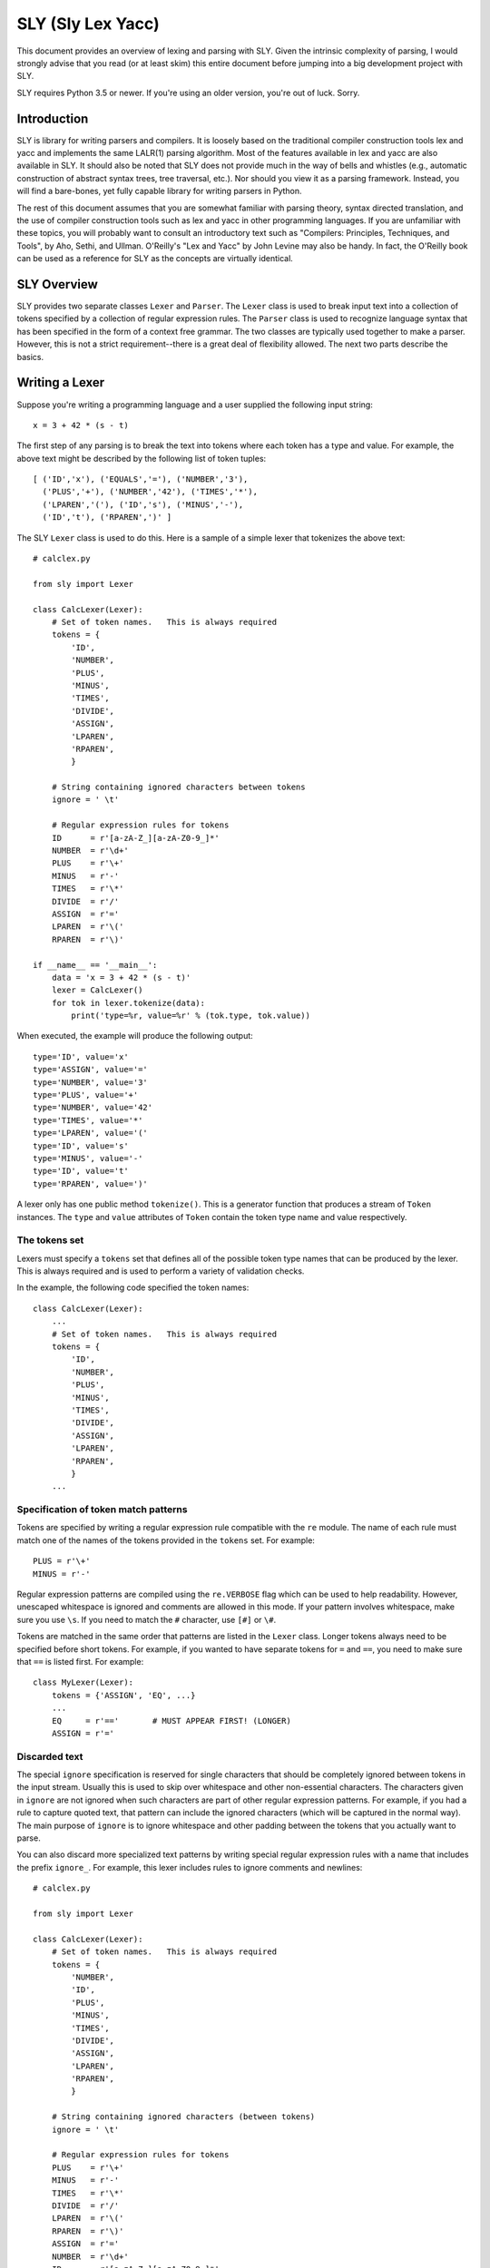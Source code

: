 SLY (Sly Lex Yacc)
==================

This document provides an overview of lexing and parsing with SLY.
Given the intrinsic complexity of parsing, I would strongly advise 
that you read (or at least skim) this entire document before jumping
into a big development project with SLY.  

SLY requires Python 3.5 or newer.  If you're using an older version,
you're out of luck. Sorry.

Introduction
------------
SLY is library for writing parsers and compilers.  It is loosely
based on the traditional compiler construction tools lex and yacc
and implements the same LALR(1) parsing algorithm.  Most of the
features available in lex and yacc are also available in SLY.
It should also be noted that SLY does not provide much in
the way of bells and whistles (e.g., automatic construction of
abstract syntax trees, tree traversal, etc.). Nor should you view it
as a parsing framework. Instead, you will find a bare-bones, yet
fully capable library for writing parsers in Python.

The rest of this document assumes that you are somewhat familiar with
parsing theory, syntax directed translation, and the use of compiler
construction tools such as lex and yacc in other programming
languages. If you are unfamiliar with these topics, you will probably
want to consult an introductory text such as "Compilers: Principles,
Techniques, and Tools", by Aho, Sethi, and Ullman.  O'Reilly's "Lex
and Yacc" by John Levine may also be handy.  In fact, the O'Reilly book can be
used as a reference for SLY as the concepts are virtually identical.

SLY Overview
------------

SLY provides two separate classes ``Lexer`` and ``Parser``.  The
``Lexer`` class is used to break input text into a collection of
tokens specified by a collection of regular expression rules.  The
``Parser`` class is used to recognize language syntax that has been
specified in the form of a context free grammar.    The two classes
are typically used together to make a parser.  However, this is not
a strict requirement--there is a great deal of flexibility allowed.
The next two parts describe the basics.

Writing a Lexer
---------------

Suppose you're writing a programming language and a user supplied the
following input string::

    x = 3 + 42 * (s - t)

The first step of any parsing is to break the text into tokens where
each token has a type and value. For example, the above text might be
described by the following list of token tuples::

    [ ('ID','x'), ('EQUALS','='), ('NUMBER','3'), 
      ('PLUS','+'), ('NUMBER','42'), ('TIMES','*'),
      ('LPAREN','('), ('ID','s'), ('MINUS','-'),
      ('ID','t'), ('RPAREN',')' ]

The SLY ``Lexer`` class is used to do this.   Here is a sample of a simple
lexer that tokenizes the above text::

    # calclex.py

    from sly import Lexer

    class CalcLexer(Lexer):
        # Set of token names.   This is always required
        tokens = {
            'ID',       
            'NUMBER',
            'PLUS',
            'MINUS',
            'TIMES',
            'DIVIDE',
            'ASSIGN',
            'LPAREN',
            'RPAREN',
            }

        # String containing ignored characters between tokens
        ignore = ' \t'

        # Regular expression rules for tokens
        ID      = r'[a-zA-Z_][a-zA-Z0-9_]*'
        NUMBER  = r'\d+'
        PLUS    = r'\+'
        MINUS   = r'-'
        TIMES   = r'\*'
        DIVIDE  = r'/'
        ASSIGN  = r'='
        LPAREN  = r'\('
        RPAREN  = r'\)'

    if __name__ == '__main__':
        data = 'x = 3 + 42 * (s - t)'
        lexer = CalcLexer()
        for tok in lexer.tokenize(data):
            print('type=%r, value=%r' % (tok.type, tok.value))

When executed, the example will produce the following output::

    type='ID', value='x'
    type='ASSIGN', value='='
    type='NUMBER', value='3'
    type='PLUS', value='+'
    type='NUMBER', value='42'
    type='TIMES', value='*'
    type='LPAREN', value='('
    type='ID', value='s'
    type='MINUS', value='-'
    type='ID', value='t'
    type='RPAREN', value=')'

A lexer only has one public method ``tokenize()``.  This is a generator
function that produces a stream of ``Token`` instances.
The ``type`` and ``value`` attributes of ``Token`` contain the
token type name and value respectively.  

The tokens set
^^^^^^^^^^^^^^^

Lexers must specify a ``tokens`` set that defines all of the possible
token type names that can be produced by the lexer.  This is always
required and is used to perform a variety of validation checks.

In the example, the following code specified the token names::

    class CalcLexer(Lexer):
        ...
        # Set of token names.   This is always required
        tokens = {
            'ID',
            'NUMBER',
            'PLUS',
            'MINUS',
            'TIMES',
            'DIVIDE',
            'ASSIGN',
            'LPAREN',
            'RPAREN',
            }
        ...

Specification of token match patterns
^^^^^^^^^^^^^^^^^^^^^^^^^^^^^^^^^^^^^

Tokens are specified by writing a regular expression rule compatible
with the ``re`` module.  The name of each rule must match one of the
names of the tokens provided in the ``tokens`` set.  For example::

    PLUS = r'\+'
    MINUS = r'-'

Regular expression patterns are compiled using the ``re.VERBOSE`` flag
which can be used to help readability.  However, 
unescaped whitespace is ignored and comments are allowed in this mode.
If your pattern involves whitespace, make sure you use ``\s``.  If you
need to match the ``#`` character, use ``[#]`` or ``\#``.

Tokens are matched in the same order that patterns are listed in the
``Lexer`` class.  Longer tokens always need to be specified before
short tokens.  For example, if you wanted to have separate tokens for
``=`` and ``==``, you need to make sure that ``==`` is listed first.  For
example::

    class MyLexer(Lexer):
        tokens = {'ASSIGN', 'EQ', ...}
        ...
        EQ     = r'=='       # MUST APPEAR FIRST! (LONGER)
        ASSIGN = r'='

Discarded text
^^^^^^^^^^^^^^

The special ``ignore`` specification is reserved for single characters
that should be completely ignored between tokens in the input stream.
Usually this is used to skip over whitespace and other non-essential
characters.  The characters given in ``ignore`` are not ignored when
such characters are part of other regular expression patterns.  For
example, if you had a rule to capture quoted text, that pattern can
include the ignored characters (which will be captured in the normal
way).  The main purpose of ``ignore`` is to ignore whitespace and
other padding between the tokens that you actually want to parse.

You can also discard more specialized text patterns by writing special
regular expression rules with a name that includes the prefix
``ignore_``.  For example, this lexer includes rules to ignore
comments and newlines::

    # calclex.py

    from sly import Lexer

    class CalcLexer(Lexer):
        # Set of token names.   This is always required
        tokens = {
            'NUMBER',
            'ID',
            'PLUS',
            'MINUS',
            'TIMES',
            'DIVIDE',
            'ASSIGN',
            'LPAREN',
            'RPAREN',
            }

        # String containing ignored characters (between tokens)
        ignore = ' \t'

        # Regular expression rules for tokens
        PLUS    = r'\+'
        MINUS   = r'-'
        TIMES   = r'\*'
        DIVIDE  = r'/'
        LPAREN  = r'\('
        RPAREN  = r'\)'
        ASSIGN  = r'='
        NUMBER  = r'\d+'
        ID      = r'[a-zA-Z_][a-zA-Z0-9_]*'

        # Ignored text
        ignore_comment = r'\#.*'
        ignore_newline = r'\n+'

    if __name__ == '__main__':
        data = '''x = 3 + 42 
                    * (s    # This is a comment 
                        - t)'''
        lexer = CalcLexer()
        for tok in lexer.tokenize(data):
            print('type=%r, value=%r' % (tok.type, tok.value))


Adding Match Actions
^^^^^^^^^^^^^^^^^^^^

When certain tokens are matched, you may want to trigger some kind of
action that performs extra processing.  For example, converting
a numeric value or looking up language keywords.  One way to do this
is to write your action as a method and give the associated regular
expression using the ``@_()`` decorator like this::

    @_(r'\d+')
    def NUMBER(self, t):
        t.value = int(t.value)   # Convert to a numeric value
        return t

The method always takes a single argument which is an instance of
``Token``.  By default, ``t.type`` is set to the name of the token
(e.g., ``'NUMBER'``).  The function can change the token type and
value as it sees appropriate.  When finished, the resulting token
object should be returned as a result. If no value is returned by the
function, the token is discarded and the next token read.

Instead of using the ``@_()`` decorator, you can also write a method
that matches the same name as a token previously specified as a
string. For example::

    ID = r'[a-zA-Z_][a-zA-Z0-9_]*'
    ...
    def ID(self, t):
        reserved = { 'if', 'else', 'while', 'for' }
        if t.value in reserved:
             t.type = t.value.upper()
        return t

This is potentially useful trick for debugging a lexer.  You can temporarily
attach a method to fire when a token is seen and take it away later without
changing any existing part of the lexer class.

Line numbers and position tracking
^^^^^^^^^^^^^^^^^^^^^^^^^^^^^^^^^^

By default, lexers know nothing about line numbers.  This is because
they don't know anything about what constitutes a "line" of input
(e.g., the newline character or even if the input is textual data).
To update this information, you need to add a special rule for newlines.
Promote the ``ignore_newline`` token to a method like this::

    # Define a rule so we can track line numbers
    @_(r'\n+')
    def ignore_newline(self, t):
        self.lineno += len(t.value)

Within the rule, the lineno attribute of the lexer is updated.  After
the line number is updated, the token is simply discarded since
nothing is returned.

Lexers do not perform and kind of automatic column tracking.  However,
it does record positional information related to each token in the
``index`` attribute.  Using this, it is usually possible to compute
column information as a separate step.  For instance, you could count
backwards until you reach the previous newline::

    # Compute column. 
    #     input is the input text string
    #     token is a token instance
    def find_column(text, token):
        last_cr = text.rfind('\n', 0, token.index)
        if last_cr < 0:
            last_cr = 0
        column = (token.index - last_cr) + 1
        return column

Since column information is often only useful in the context of error
handling, calculating the column position can be performed when needed
as opposed to including it on each token.

Literal characters
^^^^^^^^^^^^^^^^^^

Literal characters can be specified by defining a set
``literals`` in the class.  For example::

     class MyLexer(Lexer):
         ...
         literals = { '+','-','*','/' }
         ...

A literal character is simply a single character that is returned "as
is" when encountered by the lexer.  Literals are checked after all of
the defined regular expression rules.  Thus, if a rule starts with one
of the literal characters, it will always take precedence.

When a literal token is returned, both its ``type`` and ``value``
attributes are set to the character itself. For example, ``'+'``.

It's possible to write token methods that perform additional actions
when literals are matched.  However, you'll need to set the token type
appropriately. For example::

     class MyLexer(Lexer):

          literals = { '{', '}' }

          def __init__(self):
              self.nesting_level = 0

          @_(r'\{')
          def lbrace(self, t):
              t.type = '{'      # Set token type to the expected literal
	      self.nesting_level += 1
              return t

          @_(r'\}')
          def rbrace(t):
              t.type = '}'      # Set token type to the expected literal
	      self.nesting_level -=1
              return t

Error handling
^^^^^^^^^^^^^^

If a bad character is encountered while lexing, tokenizing will stop.
However, you can add an ``error()`` method to handle lexing errors
that occur when illegal characters are detected.  The error method
receives a string containing all remaining untokenized text.  A
typical handler might look at this text and skip ahead in some manner.
For example::

    class MyLexer(Lexer):
        ...
        # Error handling rule
        def error(self, value):
            print("Illegal character '%s'" % value[0])
            self.index += 1

In this case, we simply print the offending character and skip ahead
one character by updating the lexer position.   Error handling in a
parser is often a hard problem.  An error handler might scan ahead
to a logical synchronization point such as a semicolon, a blank line,
or similar landmark.

A More Complete Example
^^^^^^^^^^^^^^^^^^^^^^^

Here is a more complete example that puts many of these concepts 
into practice::

    # calclex.py

    from sly import Lexer
 
    class CalcLexer(Lexer):
        reserved_words = { 'WHILE', 'PRINT' }

        # Set of token names.   This is always required
        tokens = {
            'NUMBER',
            'ID',
            'PLUS',
            'MINUS',
            'TIMES',
            'DIVIDE',
            'ASSIGN',
            'EQ',
            'LT',
            'LE',
            'GT',
            'GE',
            'NE',
            *reserved_words,
            } 

        literals = { '(', ')', '{', '}', ';' }

        # String containing ignored characters
        ignore = ' \t'

        # Regular expression rules for tokens
        PLUS    = r'\+'
        MINUS   = r'-'
        TIMES   = r'\*'
        DIVIDE  = r'/'
        EQ      = r'=='
        ASSIGN  = r'='
        LE      = r'<='
        LT      = r'<'
        GE      = r'>='
        GT      = r'>'
        NE      = r'!='
    
        @_(r'\d+')
        def NUMBER(self, t):
            t.value = int(t.value)
            return t

        @_(r'[a-zA-Z_][a-zA-Z0-9_]*')
        def ID(self, t):
            if t.value.upper() in self.reserved_words:
                t.type = t.value.upper()
            return t

        ignore_comment = r'\#.*'

        # Line number tracking
        @_(r'\n+')
        def ignore_newline(self, t):
            self.lineno += t.value.count('\n')

        def error(self, value):
            print('Line %d: Bad character %r' % (self.lineno, value[0]))
            self.index += 1

    if __name__ == '__main__':
        data = '''
    # Counting
    x = 0;
    while (x < 10) {
        print x:
        x = x + 1;
    }
    '''
        lexer = CalcLexer()
        for tok in lexer.tokenize(data):
            print(tok)

If you run this code, you'll get output that looks like this::

    Token(ID, 'x', 3, 12)
    Token(ASSIGN, '=', 3, 14)
    Token(NUMBER, 0, 3, 16)
    Token(;, ';', 3, 17)
    Token(WHILE, 'while', 4, 19)
    Token((, '(', 4, 25)
    Token(ID, 'x', 4, 26)
    Token(LT, '<', 4, 28)
    Token(NUMBER, 10, 4, 30)
    Token(), ')', 4, 32)
    Token({, '{', 4, 34)
    Token(PRINT, 'print', 5, 40)
    Token(ID, 'x', 5, 46)
    Line 5: Bad character ':'
    Token(ID, 'x', 6, 53)
    Token(ASSIGN, '=', 6, 55)
    Token(ID, 'x', 6, 57)
    Token(PLUS, '+', 6, 59)
    Token(NUMBER, 1, 6, 61)
    Token(;, ';', 6, 62)
    Token(}, '}', 7, 64)

Study this example closely.  It might take a bit to digest, but all of the
essential parts of writing a lexer are there. Tokens have to be specified
with regular expression rules. You can optionally attach actions that
execute when certain patterns are encountered.  Certain features such as
character literals might make it easier to lex certain kinds of text.
You can also add error handling.

Writing a Parser
----------------

The ``Parser`` class is used to parse language syntax.  Before showing
an example, there are a few important bits of background that must be
mentioned. 

Parsing Background
^^^^^^^^^^^^^^^^^^
When writing a parser, *syntax* is usually specified in terms of a BNF
grammar.  For example, if you wanted to parse simple arithmetic
expressions, you might first write an unambiguous grammar
specification like this::

    expr       : expr + term
               | expr - term
               | term
 
    term       : term * factor
               | term / factor
               | factor

    factor     : NUMBER
               | ( expr )

In the grammar, symbols such as ``NUMBER``, ``+``, ``-``, ``*``, and
``/`` are known as *terminals* and correspond to raw input tokens.
Identifiers such as ``term`` and ``factor`` refer to grammar rules
comprised of a collection of terminals and other rules.  These
identifiers are known as *non-terminals*.

The semantic behavior of a language is often specified using a
technique known as syntax directed translation.  In syntax directed
translation, values are attached to each symbol in a given grammar
rule along with an action.  Whenever a particular grammar rule is
recognized, the action describes what to do.  For example, given the
expression grammar above, you might write the specification for a
simple calculator like this::

    Grammar                   Action
    ------------------------  -------------------------------- 
    expr0   : expr1 + term    expr0.val = expr1.val + term.val
            | expr1 - term    expr0.val = expr1.val - term.val
            | term            expr0.val = term.val

    term0   : term1 * factor  term0.val = term1.val * factor.val
            | term1 / factor  term0.val = term1.val / factor.val
            | factor          term0.val = factor.val

    factor  : NUMBER          factor.val = int(NUMBER.val)
            | ( expr )        factor.val = expr.val

A good way to think about syntax directed translation is to view each
symbol in the grammar as a kind of object. Associated with each symbol
is a value representing its "state" (for example, the ``val``
attribute above).  Semantic actions are then expressed as a collection
of functions or methods that operate on the symbols and associated
values.

SLY uses a parsing technique known as LR-parsing or shift-reduce
parsing.  LR parsing is a bottom up technique that tries to recognize
the right-hand-side of various grammar rules.  Whenever a valid
right-hand-side is found in the input, the appropriate action method
is triggered and the grammar symbols on right hand side are replaced
by the grammar symbol on the left-hand-side.

LR parsing is commonly implemented by shifting grammar symbols onto a
stack and looking at the stack and the next input token for patterns
that match one of the grammar rules.  The details of the algorithm can
be found in a compiler textbook, but the following example illustrates
the steps that are performed when parsing the expression ``3 + 5 * (10
- 20)`` using the grammar defined above.  In the example, the special
symbol ``$`` represents the end of input::

    Step Symbol Stack           Input Tokens            Action
    ---- ---------------------  ---------------------   -------------------------------
    1                           3 + 5 * ( 10 - 20 )$    Shift 3
    2    3                        + 5 * ( 10 - 20 )$    Reduce factor : NUMBER
    3    factor                   + 5 * ( 10 - 20 )$    Reduce term   : factor
    4    term                     + 5 * ( 10 - 20 )$    Reduce expr : term
    5    expr                     + 5 * ( 10 - 20 )$    Shift +
    6    expr +                     5 * ( 10 - 20 )$    Shift 5
    7    expr + 5                     * ( 10 - 20 )$    Reduce factor : NUMBER
    8    expr + factor                * ( 10 - 20 )$    Reduce term   : factor
    9    expr + term                  * ( 10 - 20 )$    Shift *
    10   expr + term *                  ( 10 - 20 )$    Shift (
    11   expr + term * (                  10 - 20 )$    Shift 10
    12   expr + term * ( 10                  - 20 )$    Reduce factor : NUMBER
    13   expr + term * ( factor              - 20 )$    Reduce term : factor
    14   expr + term * ( term                - 20 )$    Reduce expr : term
    15   expr + term * ( expr                - 20 )$    Shift -
    16   expr + term * ( expr -                20 )$    Shift 20
    17   expr + term * ( expr - 20                )$    Reduce factor : NUMBER
    18   expr + term * ( expr - factor            )$    Reduce term : factor
    19   expr + term * ( expr - term              )$    Reduce expr : expr - term
    20   expr + term * ( expr                     )$    Shift )
    21   expr + term * ( expr )                    $    Reduce factor : (expr)
    22   expr + term * factor                      $    Reduce term : term * factor
    23   expr + term                               $    Reduce expr : expr + term
    24   expr                                      $    Reduce expr
    25                                             $    Success!

When parsing the expression, an underlying state machine and the
current input token determine what happens next.  If the next token
looks like part of a valid grammar rule (based on other items on the
stack), it is generally shifted onto the stack.  If the top of the
stack contains a valid right-hand-side of a grammar rule, it is
usually "reduced" and the symbols replaced with the symbol on the
left-hand-side.  When this reduction occurs, the appropriate action is
triggered (if defined).  If the input token can't be shifted and the
top of stack doesn't match any grammar rules, a syntax error has
occurred and the parser must take some kind of recovery step (or bail
out).  A parse is only successful if the parser reaches a state where
the symbol stack is empty and there are no more input tokens.

It is important to note that the underlying implementation is built
around a large finite-state machine that is encoded in a collection of
tables. The construction of these tables is non-trivial and
beyond the scope of this discussion.  However, subtle details of this
process explain why, in the example above, the parser chooses to shift
a token onto the stack in step 9 rather than reducing the
rule ``expr : expr + term``.

Parsing Example
^^^^^^^^^^^^^^^
Suppose you wanted to make a grammar for evaluating simple arithmetic
expressions as previously described.  Here is how you would do it with
SLY::

    from sly import Parser
    from calclex import CalcLexer

    class CalcParser(Parser):
        # Get the token list from the lexer (required)
        tokens = CalcLexer.tokens

        # Grammar rules and actions
        @_('expr PLUS term')
        def expr(self, p):
            return p[0] + p[2]

        @_('expr MINUS term')
        def expr(self, p):
            return p[0] - p[2]

        @_('term')
        def expr(self, p):
            return p[0]

        @_('term TIMES factor')
        def term(self, p):
            return p[0] * p[2]

        @_('term DIVIDE factor')
        def term(self, p):
            return p[0] / p[2]

        @_('factor')
        def term(self, p):
            return p[0]

        @_('NUMBER')
        def factor(self, p):
            return p[0]

        @_('LPAREN expr RPAREN')
        def factor(self, p):
            return p[1]

        # Error rule for syntax errors
        def error(self, p):
            print("Syntax error in input!")

    if __name__ == '__main__':
        lexer = CalcLexer()
        parser = CalcParser()

        while True:
            try:
                text = input('calc > ')
                result = parser.parse(lexer.tokenize(text))
                print(result)
            except EOFError:
                break

In this example, each grammar rule is defined by a method that's been
decorated by ``@_(rule)`` decorator.  The very first grammar rule
defines the top of the parse.  The name of each method should match
the name of the grammar rule being parsed.  The argument to the
``@_()`` decorator is a string describing the right-hand-side of the
grammar.  Thus, a grammar rule like this::

    expr : expr PLUS term

becomes a method like this::

    @_('expr PLUS term')
    def expr(self, p):
        ...

The method is triggered when that grammar rule is recognized on the
input.  As an argument, the method receives a sequence of grammar symbol
values ``p`` that is accessed as an array.  The mapping between
elements of ``p`` and the grammar rule is as shown here::

    #   p[0] p[1] p[2]   
    #    |    |    |
    @_('expr PLUS term')
    def expr(self, p):
        ...

For tokens, the value of the corresponding ``p[i]`` is the *same* as
the ``p.value`` attribute assigned to tokens in the lexer module.  For
non-terminals, the value is whatever was returned by the methods
defined for that rule.

Within each rule, you return a value that becomes associated with that
grammar symbol elsewhere. In the example shown, rules are carrying out
the evaluation of an arithmetic expression::

    @_('expr PLUS term')
    def expr(self, p):
        return p[0] + p[2]

There are many other kinds of things that might happen in a rule
though. For example, a rule might construct part of a parse tree
instead::

    @_('expr PLUS term')
    def expr(self, p):
        return ('+', p[0], p[2])

or perhaps create an instance related to an abstract syntax tree::

    class BinOp(object):
        def __init__(self, op, left, right):
            self.op = op
            self.left = left
            self.right = right

    @_('expr PLUS term')
    def expr(self, p):
        return BinOp('+', p[0], p[2])

The key thing is that the method returns the value that's going to
be attached to the symbol "expr" in this case.

The ``error()`` method is defined to handle syntax errors (if any).
See the error handling section below for more detail.

Combining Grammar Rule Functions
^^^^^^^^^^^^^^^^^^^^^^^^^^^^^^^^

When grammar rules are similar, they can be combined into a single method.
For example, suppose you had two rules that were constructing a parse tree::

    @_('expr PLUS term')
    def expr(self, p):
        return ('+', p[0], p[2])

    @_('expr MINUS term')
    def expr(self, p):
        return ('-', p[0], p[2])

Instead of writing two functions, you might write a single function like this::

    @_('expr PLUS term',
       'expr MINUS term')
    def expr(self, p):
        return (p[1], p[0], p[2])

In general, the ``@_()`` decorator for any given method can list
multiple grammar rules.  When combining grammar rules into a single
function though, it is usually a good idea for all of the rules to
have a similar structure (e.g., the same number of terms).  Otherwise,
the corresponding action code may end up being more complicated than
necessary.

Character Literals
^^^^^^^^^^^^^^^^^^

If desired, a grammar may contain tokens defined as single character
literals.  For example::

    @_('expr "+" term')
    def expr(self, p):
        return p[0] + p[2]

    @_('expr "-" term')
    def expr(self, p):
        return p[0] - p[2]

A character literal must be enclosed in quotes such as ``"+"``.  In
addition, if literals are used, they must be declared in the
corresponding lexer class through the use of a special ``literals``
declaration::

    class CalcLexer(Lexer):
        ...
        literals = ['+','-','*','/' ]
        ...

Character literals are limited to a single character.  Thus, it is not
legal to specify literals such as ``<=`` or ``==``.  For this, use the
normal lexing rules (e.g., define a rule such as ``EQ = r'=='``).

Empty Productions
^^^^^^^^^^^^^^^^^

If you need an empty production, define a special rule like this::

    @_('')
    def empty(self, p):
        pass

Now to use the empty production elsewhere, use the name 'empty' as a symbol.  For
example::

    @_('item')
    def optitem(self, p):
        ...

    @_('empty')
    def optitem(self, p):
        ...

Note: You can write empty rules anywhere by simply specifying an empty
string. However,writing an "empty" rule and using "empty" to denote an
empty production may be easier to read and more clearly state your
intention.

Changing the starting symbol
^^^^^^^^^^^^^^^^^^^^^^^^^^^^

Normally, the first rule found in a parser class defines the starting
grammar rule (top level rule).  To change this, supply a ``start``
specifier in your class.  For example::

    class CalcParser(Parser):
        start = 'foo'

        @_('A B')
        def bar(self, p):
            ...

        @_('bar X')
        def foo(self, p):     # Parsing starts here (start symbol above)
            ...

The use of a ``start`` specifier may be useful during debugging
since you can use it to work with a subset of a larger grammar.

Dealing With Ambiguous Grammars
^^^^^^^^^^^^^^^^^^^^^^^^^^^^^^^

The expression grammar given in the earlier example has been written
in a special format to eliminate ambiguity.  However, in many
situations, it is extremely difficult or awkward to write grammars in
this format.  A much more natural way to express the grammar is in a
more compact form like this::

    expr : expr PLUS expr
         | expr MINUS expr
         | expr TIMES expr
         | expr DIVIDE expr
         | LPAREN expr RPAREN
         | NUMBER

Unfortunately, this grammar specification is ambiguous.  For example,
if you are parsing the string "3 * 4 + 5", there is no way to tell how
the operators are supposed to be grouped.  For example, does the
expression mean "(3 * 4) + 5" or is it "3 * (4+5)"?

When an ambiguous grammar is given, you will get messages about
"shift/reduce conflicts" or "reduce/reduce conflicts".  A shift/reduce
conflict is caused when the parser generator can't decide whether or
not to reduce a rule or shift a symbol on the parsing stack.  For
example, consider the string "3 * 4 + 5" and the internal parsing
stack::

    Step Symbol Stack           Input Tokens            Action
    ---- ---------------------  ---------------------   -------------------------------
    1    $                                3 * 4 + 5$    Shift 3
    2    $ 3                                * 4 + 5$    Reduce : expr : NUMBER
    3    $ expr                             * 4 + 5$    Shift *
    4    $ expr *                             4 + 5$    Shift 4
    5    $ expr * 4                             + 5$    Reduce: expr : NUMBER
    6    $ expr * expr                          + 5$    SHIFT/REDUCE CONFLICT ????

In this case, when the parser reaches step 6, it has two options.  One
is to reduce the rule ``expr : expr * expr`` on the stack.  The other
option is to shift the token ``+`` on the stack.  Both options are
perfectly legal from the rules of the context-free-grammar.

By default, all shift/reduce conflicts are resolved in favor of
shifting.  Therefore, in the above example, the parser will always
shift the ``+`` instead of reducing.  Although this strategy works in
many cases (for example, the case of "if-then" versus "if-then-else"),
it is not enough for arithmetic expressions.  In fact, in the above
example, the decision to shift ``+`` is completely wrong---we should
have reduced ``expr * expr`` since multiplication has higher
mathematical precedence than addition.

To resolve ambiguity, especially in expression grammars, SLY allows
individual tokens to be assigned a precedence level and associativity.
This is done by adding a variable ``precedence`` to the parser class
like this::

    class CalcParser(Parser):
        ...
        precedence = (
           ('left', 'PLUS', 'MINUS'),
           ('left', 'TIMES', 'DIVIDE'),
        )
        ...

This declaration specifies that ``PLUS``/``MINUS`` have the
same precedence level and are left-associative and that
``TIMES``/``DIVIDE`` have the same precedence and are
left-associative.  Within the ``precedence`` declaration, tokens
are ordered from lowest to highest precedence. Thus, this declaration
specifies that ``TIMES``/``DIVIDE`` have higher precedence
than ``PLUS``/``MINUS`` (since they appear later in the
precedence specification).

The precedence specification works by associating a numerical
precedence level value and associativity direction to the listed
tokens.  For example, in the above example you get::

    PLUS      : level = 1,  assoc = 'left'
    MINUS     : level = 1,  assoc = 'left'
    TIMES     : level = 2,  assoc = 'left'
    DIVIDE    : level = 2,  assoc = 'left'

These values are then used to attach a numerical precedence value and
associativity direction to each grammar rule. *This is always
determined by looking at the precedence of the right-most terminal
symbol.*  For example::

    expr : expr PLUS expr                 # level = 1, left
         | expr MINUS expr                # level = 1, left
         | expr TIMES expr                # level = 2, left
         | expr DIVIDE expr               # level = 2, left
         | LPAREN expr RPAREN             # level = None (not specified)
         | NUMBER                         # level = None (not specified)

When shift/reduce conflicts are encountered, the parser generator
resolves the conflict by looking at the precedence rules and
associativity specifiers.

1. If the current token has higher precedence than the rule on the stack, it is shifted.

2. If the grammar rule on the stack has higher precedence, the rule is reduced.

3. If the current token and the grammar rule have the same precedence, the
rule is reduced for left associativity, whereas the token is shifted for right associativity.

4. If nothing is known about the precedence, shift/reduce conflicts are resolved in
favor of shifting (the default).

For example, if ``expr PLUS expr`` has been parsed and the
next token is ``TIMES``, the action is going to be a shift because
``TIMES`` has a higher precedence level than ``PLUS``.  On the other hand,
if ``expr TIMES expr`` has been parsed and the next token is
``PLUS``, the action is going to be reduce because ``PLUS`` has a lower
precedence than ``TIMES.``

When shift/reduce conflicts are resolved using the first three
techniques (with the help of precedence rules), SLY will
report no errors or conflicts in the grammar.

One problem with the precedence specifier technique is that it is
sometimes necessary to change the precedence of an operator in certain
contexts.  For example, consider a unary-minus operator in ``3 + 4 *
-5``.  Mathematically, the unary minus is normally given a very high
precedence--being evaluated before the multiply.  However, in our
precedence specifier, ``MINUS`` has a lower precedence than ``TIMES``.  To
deal with this, precedence rules can be given for so-called "fictitious tokens"
like this::

    class CalcParser(Parser):
        ...
        precedence = (
            ('left', 'PLUS', 'MINUS'),
            ('left', 'TIMES', 'DIVIDE'),
            ('right', 'UMINUS'),            # Unary minus operator
        )

Now, in the grammar file, you write the unary minus rule like this::

        @_('MINUS expr %prec UMINUS')
        def expr(p):
           p[0] = -p[2]

In this case, ``%prec UMINUS`` overrides the default rule precedence--setting it to that
of ``UMINUS`` in the precedence specifier.

At first, the use of ``UMINUS`` in this example may appear very confusing.
``UMINUS`` is not an input token or a grammar rule.  Instead, you should
think of it as the name of a special marker in the precedence table.
When you use the ``%prec`` qualifier, you're telling SLY
that you want the precedence of the expression to be the same as for
this special marker instead of the usual precedence.

It is also possible to specify non-associativity in the ``precedence`` table. This would
be used when you *don't* want operations to chain together.  For example, suppose
you wanted to support comparison operators like ``<`` and ``>`` but you didn't want to allow
combinations like ``a < b < c``.   To do this, specify a rule like this::

    class MyParser(Parser):
         ...
         precedence = (
              ('nonassoc', 'LESSTHAN', 'GREATERTHAN'),  # Nonassociative operators
              ('left', 'PLUS', 'MINUS'),
              ('left', 'TIMES', 'DIVIDE'),
              ('right', 'UMINUS'),            # Unary minus operator
         )

If you do this, the occurrence of input text such as ``a < b < c``
will result in a syntax error.  However, simple expressions such as
``a < b`` will still be fine.

Reduce/reduce conflicts are caused when there are multiple grammar
rules that can be applied to a given set of symbols.  This kind of
conflict is almost always bad and is always resolved by picking the
rule that appears first in the grammar file.   Reduce/reduce conflicts
are almost always caused when different sets of grammar rules somehow
generate the same set of symbols.  For example::

    assignment :  ID EQUALS NUMBER
               |  ID EQUALS expr
           
    expr       : expr PLUS expr
               | expr MINUS expr
               | expr TIMES expr
               | expr DIVIDE expr
               | LPAREN expr RPAREN
               | NUMBER

In this case, a reduce/reduce conflict exists between these two rules::

    assignment  : ID EQUALS NUMBER
    expr        : NUMBER

For example, if you're parsing ``a = 5``, the parser can't figure out if this
is supposed to be reduced as ``assignment : ID EQUALS NUMBER`` or
whether it's supposed to reduce the 5 as an expression and then reduce
the rule ``assignment : ID EQUALS expr``.

It should be noted that reduce/reduce conflicts are notoriously
difficult to spot simply looking at the input grammar.  When a
reduce/reduce conflict occurs, SLY will try to help by
printing a warning message such as this::

    WARNING: 1 reduce/reduce conflict
    WARNING: reduce/reduce conflict in state 15 resolved using rule (assignment -> ID EQUALS NUMBER)
    WARNING: rejected rule (expression -> NUMBER)

This message identifies the two rules that are in conflict.  However,
it may not tell you how the parser arrived at such a state.  To try
and figure it out, you'll probably have to look at your grammar and
the contents of the parser debugging file with an appropriately high
level of caffeination (see the next section).

Parser Debugging
^^^^^^^^^^^^^^^^

Tracking down shift/reduce and reduce/reduce conflicts is one of the
finer pleasures of using an LR parsing algorithm.  To assist in
debugging, you can have SLY produce a debugging file when it
constructs the parsing tables.  Add a ``debugfile`` attribute to your
class like this::

    class CalcParser(Parser):
        debugfile = 'parser.out'
        ...

When present, this will write the entire grammar along with all parsing
states to the file you specify.  Each state of the parser is shown
as output that looks something like this::

    state 2
    
        (7) factor -> LPAREN . expr RPAREN
        (1) expr -> . term
        (2) expr -> . expr MINUS term
        (3) expr -> . expr PLUS term
        (4) term -> . factor
        (5) term -> . term DIVIDE factor
        (6) term -> . term TIMES factor
        (7) factor -> . LPAREN expr RPAREN
        (8) factor -> . NUMBER
        LPAREN          shift and go to state 2
        NUMBER          shift and go to state 3
    
        factor                         shift and go to state 1
        term                           shift and go to state 4
        expr                           shift and go to state 6

Each state keeps track of the grammar rules that might be in the
process of being matched at that point.  Within each rule, the "."
character indicates the current location of the parse within that
rule.  In addition, the actions for each valid input token are listed.
By looking at these rules (and with a little practice), you can
usually track down the source of most parsing conflicts.  It should
also be stressed that not all shift-reduce conflicts are bad.
However, the only way to be sure that they are resolved correctly is
to look at the debugging file.
  
Syntax Error Handling
^^^^^^^^^^^^^^^^^^^^^

If you are creating a parser for production use, the handling of
syntax errors is important.  As a general rule, you don't want a
parser to simply throw up its hands and stop at the first sign of
trouble.  Instead, you want it to report the error, recover if
possible, and continue parsing so that all of the errors in the input
get reported to the user at once.  This is the standard behavior found
in compilers for languages such as C, C++, and Java.

In SLY, when a syntax error occurs during parsing, the error is immediately
detected (i.e., the parser does not read any more tokens beyond the
source of the error).  However, at this point, the parser enters a
recovery mode that can be used to try and continue further parsing.
As a general rule, error recovery in LR parsers is a delicate
topic that involves ancient rituals and black-magic.   The recovery mechanism
provided by SLY is comparable to Unix yacc so you may want
consult a book like O'Reilly's "Lex and Yacc" for some of the finer details.

When a syntax error occurs, SLY performs the following steps:

1. On the first occurrence of an error, the user-defined ``error()``
   method is called with the offending token as an argument. However, if
   the syntax error is due to reaching the end-of-file, an argument of
   ``None`` is passed.  Afterwards, the parser enters an "error-recovery"
   mode in which it will not make future calls to ``error()`` until it
   has successfully shifted at least 3 tokens onto the parsing stack.

2. If no recovery action is taken in ``error()``, the offending
   lookahead token is replaced with a special ``error`` token.

3. If the offending lookahead token is already set to ``error``,
   the top item of the parsing stack is deleted.

4. If the entire parsing stack is unwound, the parser enters a restart
   state and attempts to start parsing from its initial state.

5. If a grammar rule accepts ``error`` as a token, it will be
   shifted onto the parsing stack.

6. If the top item of the parsing stack is ``error``, lookahead tokens will be discarded until the
parser can successfully shift a new symbol or reduce a rule involving ``error``.

Recovery and resynchronization with error rules
~~~~~~~~~~~~~~~~~~~~~~~~~~~~~~~~~~~~~~~~~~~~~~~

The most well-behaved approach for handling syntax errors is to write
grammar rules that include the ``error`` token.  For example,
suppose your language had a grammar rule for a print statement like
this::

    @_('PRINT expr SEMI')
    def statement(self, p):
        ...

To account for the possibility of a bad expression, you might write an
additional grammar rule like this::

    @_('PRINT error SEMI')
    def statement(self, p):
        print("Syntax error in print statement. Bad expression")

In this case, the ``error`` token will match any sequence of
tokens that might appear up to the first semicolon that is
encountered.  Once the semicolon is reached, the rule will be
invoked and the ``error`` token will go away.

This type of recovery is sometimes known as parser resynchronization.
The ``error`` token acts as a wildcard for any bad input text and
the token immediately following ``error`` acts as a
synchronization token.

It is important to note that the ``error`` token usually does not
appear as the last token on the right in an error rule.  For example::

    @_('PRINT error')
    def statement(self, p):
        print("Syntax error in print statement. Bad expression")

This is because the first bad token encountered will cause the rule to
be reduced--which may make it difficult to recover if more bad tokens
immediately follow.   

Panic mode recovery
~~~~~~~~~~~~~~~~~~~

An alternative error recovery scheme is to enter a panic mode recovery
in which tokens are discarded to a point where the parser might be
able to recover in some sensible manner.

Panic mode recovery is implemented entirely in the ``error()``
function.  For example, this function starts discarding tokens until
it reaches a closing '}'.  Then, it restarts the parser in its initial
state::

    def error(self, p):
        print("Whoa. You are seriously hosed.")
        if not p:
            print("End of File!")
            return

        # Read ahead looking for a closing '}'
        while True:
            tok = next(self.tokens, None)
            if not tok or tok.type == 'RBRACE': 
                break
            self.restart()

This function simply discards the bad token and tells the parser that
the error was ok::

    def error(self, p):
        if p:
             print("Syntax error at token", p.type)
             # Just discard the token and tell the parser it's okay.
             self.errok()
         else:
             print("Syntax error at EOF")

A few additional details about some of the attributes and methods being used:

- ``self.errok()``.  This resets the parser state so it doesn't think
  it's in error-recovery mode.  This will prevent an ``error`` token
  from being generated and will reset the internal error counters so
  that the next syntax error will call ``error()`` again.

- ``self.tokens``. This is the iterable sequence of tokens being parsed. Calling
  ``next(self.tokens)`` will force it to advance by one token.

- ``self.restart()``.  This discards the entire parsing stack and
  resets the parser to its initial state.

To supply the next lookahead token to the parser, ``error()`` can return a token.  This might be
useful if trying to synchronize on special characters.  For example::

    def error(self, tok):
        # Read ahead looking for a terminating ";"
        while True:
            tok = next(self.tokens, None)           # Get the next token
            if not tok or tok.type == 'SEMI': 
                break
            self.errok()

        # Return SEMI to the parser as the next lookahead token
        return tok  

When Do Syntax Errors Get Reported?
~~~~~~~~~~~~~~~~~~~~~~~~~~~~~~~~~~~

In most cases, SLY will handle errors as soon as a bad input token is
detected on the input.  However, be aware that SLY may choose to delay
error handling until after it has reduced one or more grammar rules
first.  This behavior might be unexpected, but it's related to special
states in the underlying parsing table known as "defaulted states."  A
defaulted state is parsing condition where the same grammar rule will
be reduced regardless of what valid token comes next on the input.
For such states, SLY chooses to go ahead and reduce the grammar rule
*without reading the next input token*.  If the next token is bad, SLY
will eventually get around to reading it and report a syntax error.
It's just a little unusual in that you might see some of your grammar
rules firing immediately prior to the syntax error.

General comments on error handling
~~~~~~~~~~~~~~~~~~~~~~~~~~~~~~~~~~

For normal types of languages, error recovery with error rules and
resynchronization characters is probably the most reliable
technique. This is because you can instrument the grammar to catch
errors at selected places where it is relatively easy to recover and
continue parsing.  Panic mode recovery is really only useful in
certain specialized applications where you might want to discard huge
portions of the input text to find a valid restart point.

Line Number and Position Tracking
^^^^^^^^^^^^^^^^^^^^^^^^^^^^^^^^^

Position tracking is often a tricky problem when writing compilers.
By default, SLY tracks the line number and position of all tokens.
The following attributes may be useful in a production method:

- ``p.lineno``. Line number of the left-most terminal in a production.
- ``p.index``. Lexing index of the left-most terminal in a production.

For example::

    @_('expr PLUS expr')
    def expr(self, p):
        line   = p.lineno      # line number of the PLUS token
        index  = p.index       # Index of the PLUS token in input text


SLY doesn't propagate line number information to non-terminals. If you need
this, you'll need to store line number information yourself and propagate it
in AST nodes or some other data structure.

AST Construction
^^^^^^^^^^^^^^^^

SLY provides no special functions for constructing an abstract syntax
tree.  However, such construction is easy enough to do on your own.

A minimal way to construct a tree is to simply create and
propagate a tuple or list in each grammar rule function.   There
are many possible ways to do this, but one example would be something
like this::

    @_('expr PLUS expr',
       'expr MINUS expr', 
       'expr TIMES expr',
       'expr DIVIDE expr')
    def expr(self, p):
        return ('binary-expression', p[1], p[0], p[2])

    @_('LPAREN expr RPAREN')
    def expr(self, p):
        return ('group-expression',p[1])

    @_('NUMBER')
    def expr(self, p):
        return ('number-expression', p[0])

Another approach is to create a set of data structure for different
kinds of abstract syntax tree nodes and create different node types
in each rule::

    class Expr: 
        pass

    class BinOp(Expr):
        def __init__(self, op, left, right)
            self.op = op
            self.left = left
            self.right = right

    class Number(Expr):
        def __init__(self, value):
            self.value = value

    @_('expr PLUS expr',
       'expr MINUS expr', 
       'expr TIMES expr',
       'expr DIVIDE expr')
    def expr(self, p):
        return BinOp(p[1], p[0], p[2])

    @_('LPAREN expr RPAREN')
    def expr(self, p):
        return p[1]

    @_('NUMBER')
    def expr(self, p):
        return Number(p[0])

The advantage to this approach is that it may make it easier to attach
more complicated semantics, type checking, code generation, and other
features to the node classes.

Embedded Actions
^^^^^^^^^^^^^^^^

The parsing technique used by SLY only allows actions to be executed
at the end of a rule.  For example, suppose you have a rule like this::

    @_('A B C D')
    def foo(self, p):
        print("Parsed a foo", p[0],p[1],p[2],p[3])

In this case, the supplied action code only executes after all of the
symbols ``A``, ``B``, ``C``, and ``D`` have been
parsed. Sometimes, however, it is useful to execute small code
fragments during intermediate stages of parsing.  For example, suppose
you wanted to perform some action immediately after ``A`` has
been parsed. To do this, write an empty rule like this::

    @_('A seen_A B C D')
    def foo(self, p):
        print("Parsed a foo", p[0],p[2],p[3],p[4])
        print("seen_A returned", p[1])

    @_('')
    def seen_A(self, p):
        print("Saw an A = ", p[-1])   # Access grammar symbol to the left
        return 'some_value'           # Assign value to seen_A

In this example, the empty ``seen_A`` rule executes immediately after
``A`` is shifted onto the parsing stack.  Within this rule, ``p[-1]``
refers to the symbol on the stack that appears immediately to the left
of the ``seen_A`` symbol.  In this case, it would be the value of
``A`` in the ``foo`` rule immediately above.  Like other rules, a
value can be returned from an embedded action by returning it.

The use of embedded actions can sometimes introduce extra shift/reduce
conflicts.  For example, this grammar has no conflicts::

    @_('abcd',
       'abcx')
    def foo(self, p):
        pass

    @_('A B C D')
    def abcd(self, p):
        pass

    @_('A B C X')
    def abcx(self, p):
        pass

However, if you insert an embedded action into one of the rules like this::

    @_('abcd',
       'abcx')
    def foo(self, p):
        pass

    @_('A B C D')
    def abcd(self, p):
        pass

    @_('A B seen_AB C X')
    def abcx(self, p):
        pass

    @_('')
    def seen_AB(self, p):
        pass

an extra shift-reduce conflict will be introduced.  This conflict is
caused by the fact that the same symbol ``C`` appears next in
both the ``abcd`` and ``abcx`` rules.  The parser can either
shift the symbol (``abcd`` rule) or reduce the empty
rule ``seen_AB`` (``abcx`` rule).

A common use of embedded rules is to control other aspects of parsing
such as scoping of local variables.  For example, if you were parsing
C code, you might write code like this::

    @_('LBRACE new_scope statements RBRACE')
    def statements(self, p):
        # Action code
        ...
        pop_scope()        # Return to previous scope
    
    @_('')
    def new_scope(self, p):
        # Create a new scope for local variables
        create_scope()
        ...

In this case, the embedded action ``new_scope`` executes
immediately after a ``LBRACE`` (``{``) symbol is parsed.
This might adjust internal symbol tables and other aspects of the
parser.  Upon completion of the rule ``statements``, code
undos the operations performed in the embedded action
(e.g., ``pop_scope()``).






